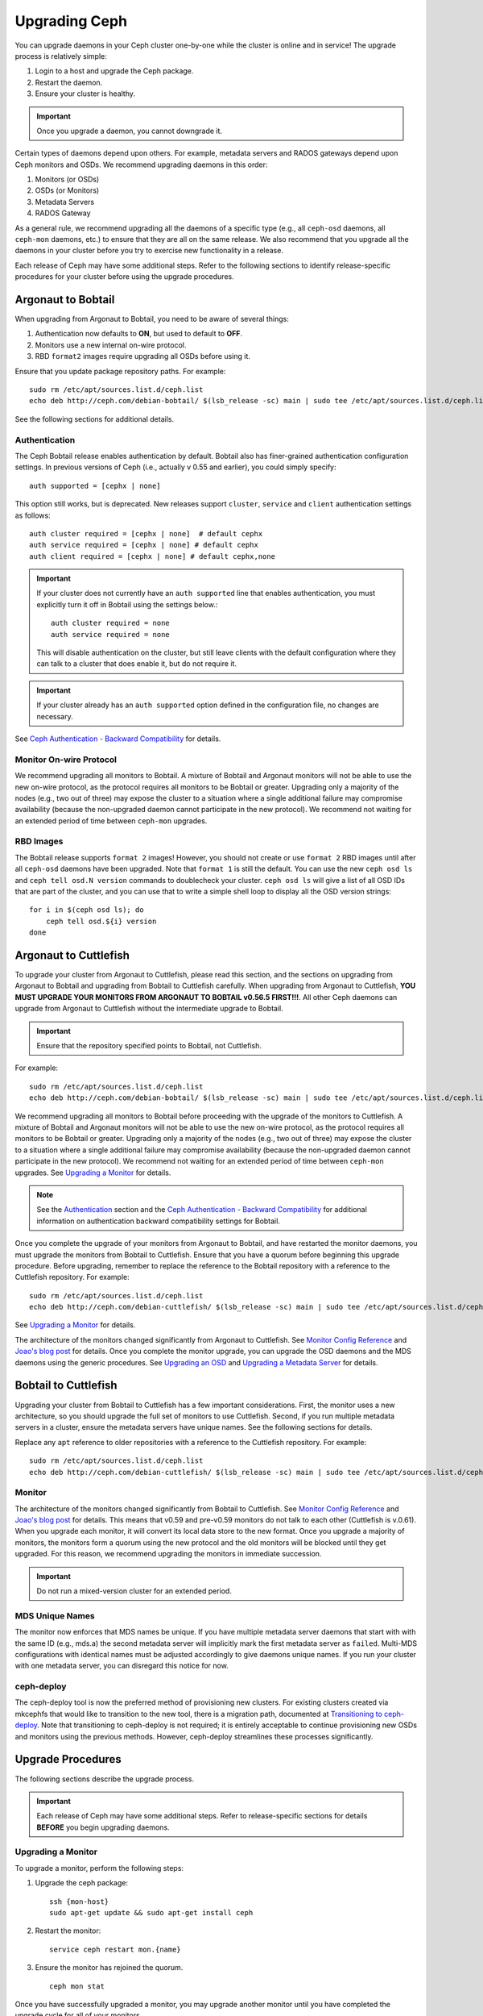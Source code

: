 ================
 Upgrading Ceph
================

You can upgrade daemons in your Ceph cluster one-by-one while the cluster is
online and in service! The upgrade process is relatively simple: 

#. Login to a host and upgrade the Ceph package.
#. Restart the daemon.
#. Ensure your cluster is healthy.

.. important:: Once you upgrade a daemon, you cannot downgrade it.

Certain types of daemons depend upon others. For example, metadata servers and
RADOS gateways depend upon Ceph monitors and OSDs. We recommend upgrading
daemons in this order:

#. Monitors (or OSDs)
#. OSDs (or Monitors)
#. Metadata Servers
#. RADOS Gateway

As a general rule, we recommend upgrading all the daemons of a specific type
(e.g., all ``ceph-osd`` daemons, all ``ceph-mon`` daemons, etc.) to ensure that
they are all on the same release. We also recommend that you upgrade all the
daemons in your cluster before you try to exercise new functionality in a
release.

Each release of Ceph may have some additional steps. Refer to the following
sections to identify release-specific procedures for your cluster before 
using the upgrade procedures.


Argonaut to Bobtail
===================

When upgrading from Argonaut to Bobtail, you need to be aware of several things:

#. Authentication now defaults to **ON**, but used to default to **OFF**.
#. Monitors use a new internal on-wire protocol.
#. RBD ``format2`` images require upgrading all OSDs before using it.

Ensure that you update package repository paths. For example:: 

	sudo rm /etc/apt/sources.list.d/ceph.list
	echo deb http://ceph.com/debian-bobtail/ $(lsb_release -sc) main | sudo tee /etc/apt/sources.list.d/ceph.list

See the following sections for additional details.

Authentication
--------------

The Ceph Bobtail release enables authentication by default. Bobtail also has
finer-grained authentication configuration settings. In previous versions of
Ceph (i.e., actually v 0.55 and earlier), you could simply specify:: 

	auth supported = [cephx | none]

This option still works, but is deprecated.  New releases support
``cluster``, ``service`` and ``client`` authentication settings as
follows::

	auth cluster required = [cephx | none]  # default cephx
	auth service required = [cephx | none] # default cephx
	auth client required = [cephx | none] # default cephx,none

.. important:: If your cluster does not currently have an ``auth
   supported`` line that enables authentication, you must explicitly
   turn it off in Bobtail using the settings below.::

	auth cluster required = none
	auth service required = none

   This will disable authentication on the cluster, but still leave
   clients with the default configuration where they can talk to a
   cluster that does enable it, but do not require it.

.. important:: If your cluster already has an ``auth supported`` option defined in
   the configuration file, no changes are necessary.

See `Ceph Authentication - Backward Compatibility`_ for details.


Monitor On-wire Protocol
------------------------

We recommend upgrading all monitors to Bobtail. A mixture of Bobtail and
Argonaut monitors will not be able to use the new on-wire protocol, as the
protocol requires all monitors to be Bobtail or greater. Upgrading  only a
majority of the nodes (e.g., two out of three) may expose the cluster to a
situation where a single additional failure may compromise availability (because
the non-upgraded daemon cannot participate in the new protocol).  We recommend
not waiting for an extended period of time between ``ceph-mon`` upgrades.


RBD Images
----------

The Bobtail release supports ``format 2`` images! However, you should not create
or use ``format 2`` RBD images until after all ``ceph-osd`` daemons have been
upgraded.  Note that ``format 1`` is still the default. You can use the new
``ceph osd ls`` and ``ceph tell osd.N version`` commands to doublecheck your
cluster. ``ceph osd ls`` will give a list of all OSD IDs that are part of the
cluster, and you can use that to write a simple shell loop to display all the
OSD version strings: ::

      for i in $(ceph osd ls); do
          ceph tell osd.${i} version
      done


Argonaut to Cuttlefish
======================

To upgrade your cluster from Argonaut to Cuttlefish, please read this
section, and the sections on upgrading from Argonaut to Bobtail and
upgrading from Bobtail to Cuttlefish carefully. When upgrading from
Argonaut to Cuttlefish, **YOU MUST UPGRADE YOUR MONITORS FROM ARGONAUT
TO BOBTAIL v0.56.5 FIRST!!!**. All other Ceph daemons can upgrade from
Argonaut to Cuttlefish without the intermediate upgrade to Bobtail.

.. important:: Ensure that the repository specified points to Bobtail, not
   Cuttlefish.

For example:: 

	sudo rm /etc/apt/sources.list.d/ceph.list
	echo deb http://ceph.com/debian-bobtail/ $(lsb_release -sc) main | sudo tee /etc/apt/sources.list.d/ceph.list

We recommend upgrading all monitors to Bobtail before proceeding with the
upgrade of the monitors to Cuttlefish. A mixture of Bobtail and Argonaut
monitors will not be able to use the new on-wire protocol, as the protocol
requires all monitors to be Bobtail or greater. Upgrading only a majority of the
nodes (e.g., two out of three) may expose the cluster to a situation where a
single additional failure may compromise availability (because the non-upgraded
daemon cannot participate in the new protocol).  We recommend not waiting for an
extended period of time between ``ceph-mon`` upgrades. See `Upgrading a
Monitor`_ for details.

.. note:: See the `Authentication`_ section and the 
   `Ceph Authentication - Backward Compatibility`_ for additional information
   on authentication backward compatibility settings for Bobtail.

Once you complete the upgrade of your monitors from Argonaut to
Bobtail, and have restarted the monitor daemons, you must upgrade the
monitors from Bobtail to Cuttlefish. Ensure that you have a quorum
before beginning this upgrade procedure. Before upgrading, remember to
replace the reference to the Bobtail repository with a reference to
the Cuttlefish repository. For example::

	sudo rm /etc/apt/sources.list.d/ceph.list
	echo deb http://ceph.com/debian-cuttlefish/ $(lsb_release -sc) main | sudo tee /etc/apt/sources.list.d/ceph.list

See `Upgrading a Monitor`_ for details.

The architecture of the monitors changed significantly from Argonaut to
Cuttlefish. See `Monitor Config Reference`_ and `Joao's blog post`_ for details.
Once you complete the monitor upgrade, you can upgrade the OSD daemons and the
MDS daemons using the generic procedures. See `Upgrading an OSD`_ and `Upgrading
a Metadata Server`_ for details.


Bobtail to Cuttlefish
=====================

Upgrading your cluster from Bobtail to Cuttlefish has a few important
considerations. First, the monitor uses a new architecture, so you should
upgrade the full set of monitors to use Cuttlefish. Second, if you run multiple
metadata servers in a cluster, ensure the metadata servers have unique names.
See the following sections for details.

Replace any ``apt`` reference to older repositories with a reference to the
Cuttlefish repository. For example:: 

	sudo rm /etc/apt/sources.list.d/ceph.list
	echo deb http://ceph.com/debian-cuttlefish/ $(lsb_release -sc) main | sudo tee /etc/apt/sources.list.d/ceph.list


Monitor
-------

The architecture of the monitors changed significantly from Bobtail to
Cuttlefish. See `Monitor Config Reference`_ and `Joao's blog post`_ for 
details. This means that v0.59 and pre-v0.59 monitors do not talk to each other
(Cuttlefish is v.0.61). When you upgrade each monitor, it will convert its 
local data store to the new format. Once you upgrade a majority of monitors, 
the monitors form a quorum using the new protocol and the old monitors will be
blocked until they get upgraded. For this reason, we recommend upgrading the
monitors in immediate succession. 

.. important:: Do not run a mixed-version cluster for an extended period.


MDS Unique Names
----------------

The monitor now enforces that MDS names be unique. If you have multiple metadata
server daemons that start with with the same ID (e.g., mds.a) the second
metadata server will implicitly mark the first metadata server as ``failed``.
Multi-MDS configurations with identical names must be adjusted accordingly to
give daemons unique names. If you run your cluster with one  metadata server,
you can disregard this notice for now.

ceph-deploy
-----------

The ceph-deploy tool is now the preferred method of provisioning new
clusters.  For existing clusters created via mkcephfs that would like
to transition to the new tool, there is a migration path, documented
at `Transitioning to ceph-deploy`_.  Note that transitioning to
ceph-deploy is not required; it is entirely acceptable to continue
provisioning new OSDs and monitors using the previous methods.
However, ceph-deploy streamlines these processes significantly.

.. _Transitioning to ceph-deploy: rados/deployment/ceph-deploy-transition


Upgrade Procedures
==================

The following sections describe the upgrade process. 

.. important:: Each release of Ceph may have some additional steps. Refer to
   release-specific sections for details **BEFORE** you begin upgrading daemons.


Upgrading a Monitor
-------------------

To upgrade a monitor, perform the following steps:

#. Upgrade the ceph package::

	ssh {mon-host}
	sudo apt-get update && sudo apt-get install ceph
 
#. Restart the monitor::

	service ceph restart mon.{name}

#. Ensure the monitor has rejoined the quorum. ::

	ceph mon stat

Once you have successfully upgraded a monitor, you may upgrade another monitor
until you have completed the upgrade cycle for all of your monitors.


Upgrading an OSD
----------------

To upgrade an OSD peform the following steps:

#. Upgrade the OSD package:: 

	ssh {osd-host}
	sudo apt-get update && sudo apt-get install ceph

#. Restart the OSD, where ``N`` is the OSD number:: 

	service ceph restart osd.N

#. Ensure the upgraded OSD has rejoined the cluster::

	ceph osd stat

Once you have successfully upgraded an OSD, you may upgrade another OSD until
you have completed the upgrade cycle for all of your OSDs.


Upgrading a Metadata Server
---------------------------

To upgrade an MDS, perform the following steps:

#. Upgrade the ceph package::

	ssh {mds-host}
	sudo apt-get update && sudo apt-get install ceph-mds
 
#. Restart the metadata server::

	service ceph restart mds.{name}

#. Ensure the metadata server is up and running::

	ceph mds stat

Once you have successfully upgraded a metadata, you may upgrade another metadata
server until you have completed the upgrade cycle for all of your metadata
servers.


Upgrading a Client
------------------

Once you have upgraded the packages and restarted daemons on your Ceph
cluster, we recommend upgrading ``ceph-common`` and client libraries
(``librbd1`` and ``librados2``) on your client nodes too.

#. Upgrade the package:: 

	ssh {client-host}
	apt-get update && sudo apt-get install ceph-common librados2 librbd1 python-ceph

#. Ensure that you have the latest version::

	ceph --version


.. _Monitor Config Reference: ../../rados/configuration/mon-config-ref
.. _Joao's blog post: http://ceph.com/dev-notes/cephs-new-monitor-changes 
.. _Ceph Authentication: ../../rados/operations/authentication/
.. _Ceph Authentication - Backward Compatibility: ../../rados/operations/authentication/#backward-compatibility

